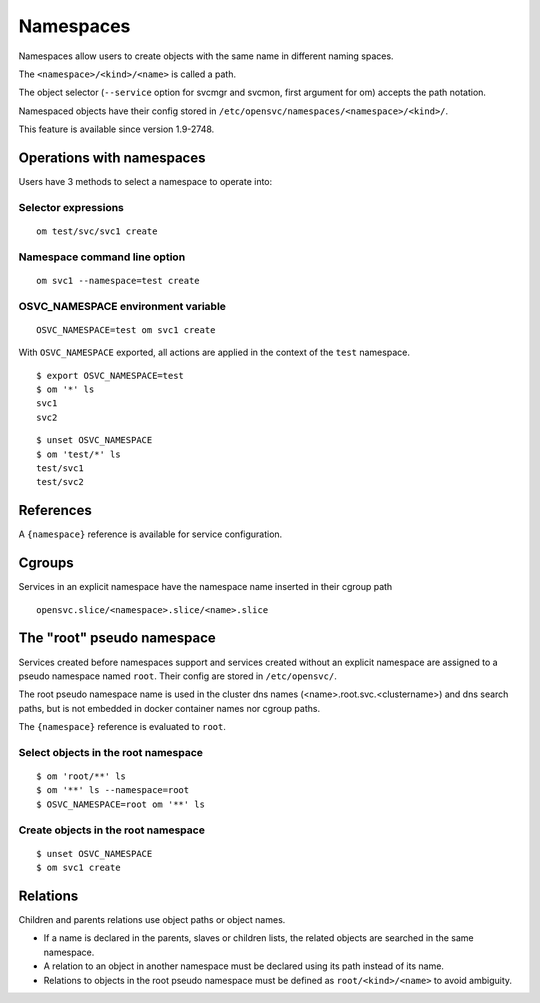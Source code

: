 Namespaces
**********

Namespaces allow users to create objects with the same name in different naming spaces.

The ``<namespace>/<kind>/<name>`` is called a path.

The object selector (``--service`` option for svcmgr and svcmon, first argument for om) accepts the path notation.

Namespaced objects have their config stored in ``/etc/opensvc/namespaces/<namespace>/<kind>/``.

This feature is available since version 1.9-2748.

Operations with namespaces
==========================

Users have 3 methods to select a namespace to operate into:

Selector expressions
--------------------

::

	om test/svc/svc1 create

Namespace command line option
-----------------------------

::

	om svc1 --namespace=test create

OSVC_NAMESPACE environment variable
-----------------------------------

::

	OSVC_NAMESPACE=test om svc1 create

With ``OSVC_NAMESPACE`` exported, all actions are applied in the context of the ``test`` namespace.

::

	$ export OSVC_NAMESPACE=test
	$ om '*' ls
	svc1
	svc2

::

	$ unset OSVC_NAMESPACE
	$ om 'test/*' ls
	test/svc1
	test/svc2

References
==========

A ``{namespace}`` reference is available for service configuration.

Cgroups
=======

Services in an explicit namespace have the namespace name inserted in their cgroup path

::

	opensvc.slice/<namespace>.slice/<name>.slice

The "root" pseudo namespace
===========================

Services created before namespaces support and services created without an explicit namespace are assigned to a pseudo namespace named ``root``. Their config are stored in ``/etc/opensvc/``.

The root pseudo namespace name is used in the cluster dns names (<name>.root.svc.<clustername>) and dns search paths, but is not embedded in docker container names nor cgroup paths.

The ``{namespace}`` reference is evaluated to ``root``.

Select objects in the root namespace
------------------------------------

::

	$ om 'root/**' ls
	$ om '**' ls --namespace=root
	$ OSVC_NAMESPACE=root om '**' ls

Create objects in the root namespace
------------------------------------

::

	$ unset OSVC_NAMESPACE
	$ om svc1 create

Relations
=========

Children and parents relations use object paths or object names.

* If a name is declared in the parents, slaves or children lists, the related objects are searched in the same namespace.
* A relation to an object in another namespace must be declared using its path instead of its name.
* Relations to objects in the root pseudo namespace must be defined as ``root/<kind>/<name>`` to avoid ambiguity.

